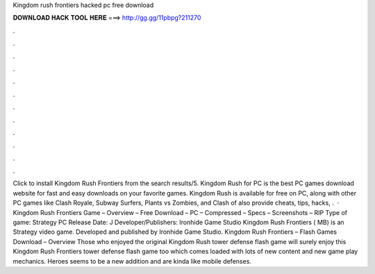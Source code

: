 Kingdom rush frontiers hacked pc free download

𝐃𝐎𝐖𝐍𝐋𝐎𝐀𝐃 𝐇𝐀𝐂𝐊 𝐓𝐎𝐎𝐋 𝐇𝐄𝐑𝐄 ===> http://gg.gg/11pbpg?211270

.

.

.

.

.

.

.

.

.

.

.

.

Click to install Kingdom Rush Frontiers from the search results/5. Kingdom Rush for PC is the best PC games download website for fast and easy downloads on your favorite games. Kingdom Rush is available for free on PC, along with other PC games like Clash Royale, Subway Surfers, Plants vs Zombies, and Clash of  also provide cheats, tips, hacks, .  · Kingdom Rush Frontiers Game – Overview – Free Download – PC – Compressed – Specs – Screenshots – RIP Type of game: Strategy PC Release Date: J Developer/Publishers: Ironhide Game Studio Kingdom Rush Frontiers ( MB) is an Strategy video game. Developed and published by Ironhide Game Studio. Kingdom Rush Frontiers – Flash Games Download – Overview Those who enjoyed the original Kingdom Rush tower defense flash game will surely enjoy this Kingdom Rush Frontiers tower defense flash game too which comes loaded with lots of new content and new game play mechanics. Heroes seems to be a new addition and are kinda like mobile defenses.